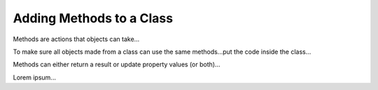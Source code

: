 Adding Methods to a Class
=========================

Methods are actions that objects can take...

To make sure all objects made from a class can use the same methods...put the
code inside the class...

Methods can either return a result or update property values (or both)...

Lorem ipsum...
